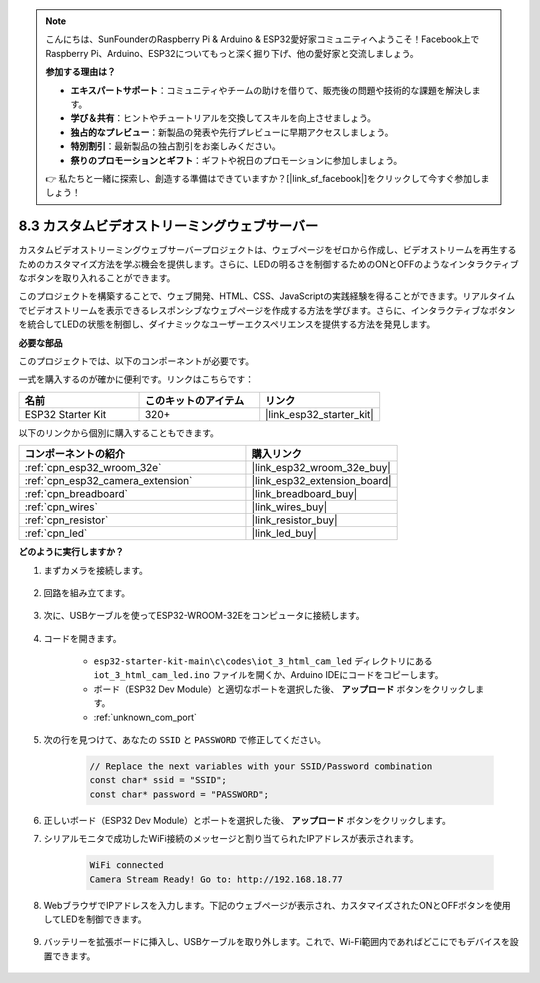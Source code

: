 .. note::

    こんにちは、SunFounderのRaspberry Pi & Arduino & ESP32愛好家コミュニティへようこそ！Facebook上でRaspberry Pi、Arduino、ESP32についてもっと深く掘り下げ、他の愛好家と交流しましょう。

    **参加する理由は？**

    - **エキスパートサポート**：コミュニティやチームの助けを借りて、販売後の問題や技術的な課題を解決します。
    - **学び＆共有**：ヒントやチュートリアルを交換してスキルを向上させましょう。
    - **独占的なプレビュー**：新製品の発表や先行プレビューに早期アクセスしましょう。
    - **特別割引**：最新製品の独占割引をお楽しみください。
    - **祭りのプロモーションとギフト**：ギフトや祝日のプロモーションに参加しましょう。

    👉 私たちと一緒に探索し、創造する準備はできていますか？[|link_sf_facebook|]をクリックして今すぐ参加しましょう！

.. _iot_html_cam:

8.3 カスタムビデオストリーミングウェブサーバー
===============================================

カスタムビデオストリーミングウェブサーバープロジェクトは、ウェブページをゼロから作成し、ビデオストリームを再生するためのカスタマイズ方法を学ぶ機会を提供します。さらに、LEDの明るさを制御するためのONとOFFのようなインタラクティブなボタンを取り入れることができます。

このプロジェクトを構築することで、ウェブ開発、HTML、CSS、JavaScriptの実践経験を得ることができます。リアルタイムでビデオストリームを表示できるレスポンシブなウェブページを作成する方法を学びます。さらに、インタラクティブなボタンを統合してLEDの状態を制御し、ダイナミックなユーザーエクスペリエンスを提供する方法を発見します。

**必要な部品**

このプロジェクトでは、以下のコンポーネントが必要です。

一式を購入するのが確かに便利です。リンクはこちらです：

.. list-table::
    :widths: 20 20 20
    :header-rows: 1

    *   - 名前
        - このキットのアイテム
        - リンク
    *   - ESP32 Starter Kit
        - 320+
        - |link_esp32_starter_kit|

以下のリンクから個別に購入することもできます。

.. list-table::
    :widths: 30 20
    :header-rows: 1

    *   - コンポーネントの紹介
        - 購入リンク

    *   - :ref:`cpn_esp32_wroom_32e`
        - |link_esp32_wroom_32e_buy|
    *   - :ref:`cpn_esp32_camera_extension`
        - |link_esp32_extension_board|
    *   - :ref:`cpn_breadboard`
        - |link_breadboard_buy|
    *   - :ref:`cpn_wires`
        - |link_wires_buy|
    *   - :ref:`cpn_resistor`
        - |link_resistor_buy|
    *   - :ref:`cpn_led`
        - |link_led_buy|

**どのように実行しますか？**

#. まずカメラを接続します。

    .. raw:: html

        <video loop autoplay muted style = "max-width:100%">
            <source src="../../_static/video/plugin_camera.mp4" type="video/mp4">
            Your browser does not support the video tag.
        </video>

#. 回路を組み立てます。

    .. image:: ../../img/wiring/iot_3_html_led_bb.png

#. 次に、USBケーブルを使ってESP32-WROOM-32Eをコンピュータに接続します。

    .. image:: ../../img/plugin_esp32.png

#. コードを開きます。

    * ``esp32-starter-kit-main\c\codes\iot_3_html_cam_led`` ディレクトリにある ``iot_3_html_cam_led.ino`` ファイルを開くか、Arduino IDEにコードをコピーします。
    * ボード（ESP32 Dev Module）と適切なポートを選択した後、 **アップロード** ボタンをクリックします。
    * :ref:`unknown_com_port`
 
    .. raw:: html

        <iframe src=https://create.arduino.cc/editor/sunfounder01/a5e33c30-63dc-4987-94c3-89bc6a599e24/preview?embed style="height:510px;width:100%;margin:10px 0" frameborder=0></iframe>

#. 次の行を見つけて、あなたの ``SSID`` と ``PASSWORD`` で修正してください。

    .. code-block::  Arduino

        // Replace the next variables with your SSID/Password combination
        const char* ssid = "SSID";
        const char* password = "PASSWORD";

#. 正しいボード（ESP32 Dev Module）とポートを選択した後、 **アップロード** ボタンをクリックします。

#. シリアルモニタで成功したWiFi接続のメッセージと割り当てられたIPアドレスが表示されます。

    .. code-block:: 

        WiFi connected
        Camera Stream Ready! Go to: http://192.168.18.77

#. WebブラウザでIPアドレスを入力します。下記のウェブページが表示され、カスタマイズされたONとOFFボタンを使用してLEDを制御できます。

    .. image:: img/sp230510_180503.png 

#. バッテリーを拡張ボードに挿入し、USBケーブルを取り外します。これで、Wi-Fi範囲内であればどこにでもデバイスを設置できます。

    .. image:: ../../img/plugin_battery.png

